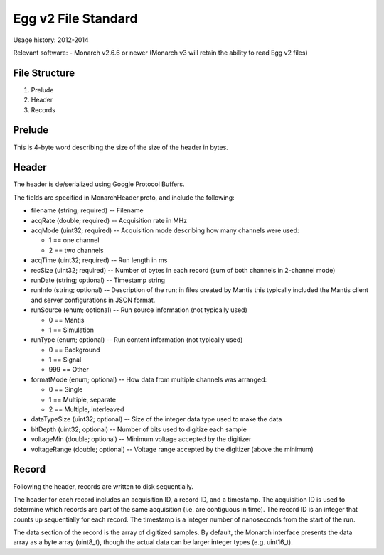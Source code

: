 Egg v2 File Standard
====================

Usage history: 2012-2014

Relevant software:
- Monarch v2.6.6 or newer (Monarch v3 will retain the ability to read Egg v2 files)

File Structure
--------------

1. Prelude
2. Header
3. Records


Prelude
-------
This is 4-byte word describing the size of the size of the header in bytes.

Header
------
The header is de/serialized using Google Protocol Buffers.

The fields are specified in MonarchHeader.proto, and include the following:

- filename (string; required) -- Filename
- acqRate (double; required) -- Acquisition rate in MHz
- acqMode (uint32; required) -- Acquisition mode describing how many channels were used:

  * 1 == one channel
  * 2 == two channels

- acqTime (uint32; required) -- Run length in ms
- recSize (uint32; required) -- Number of bytes in each record (sum of both channels in 2-channel mode)
- runDate (string; optional) -- Timestamp string
- runInfo (string; optional) -- Description of the run; in files created by Mantis this typically included the Mantis client and server configurations in JSON format.
- runSource (enum; optional) -- Run source information (not typically used)

  * 0 == Mantis
  * 1 == Simulation

- runType (enum; optional) -- Run content information (not typically used)

  * 0 == Background
  * 1 == Signal
  * 999 == Other

- formatMode (enum; optional) -- How data from multiple channels was arranged:

  * 0 == Single
  * 1 == Multiple, separate
  * 2 == Multiple, interleaved

- dataTypeSize (uint32; optional) -- Size of the integer data type used to make the data
- bitDepth (uint32; optional) -- Number of bits used to digitize each sample
- voltageMin (double; optional) -- Minimum voltage accepted by the digitizer
- voltageRange (double; optional) -- Voltage range accepted by the digitizer (above the minimum)

Record
------

Following the header, records are written to disk sequentially.  

The header for each record includes an acquisition ID, a record ID, and a timestamp.  The acquisition ID is used to determine which records are part of the same acquisition (i.e. are contiguous in time).  The record ID is an integer that counts up sequentially for each record.  The timestamp is a integer number of nanoseconds from the start of the run.  

The data section of the record is the array of digitized samples.   By default, the Monarch interface presents the data array as a byte array (uint8_t), though the actual data can be larger integer types (e.g. uint16_t).